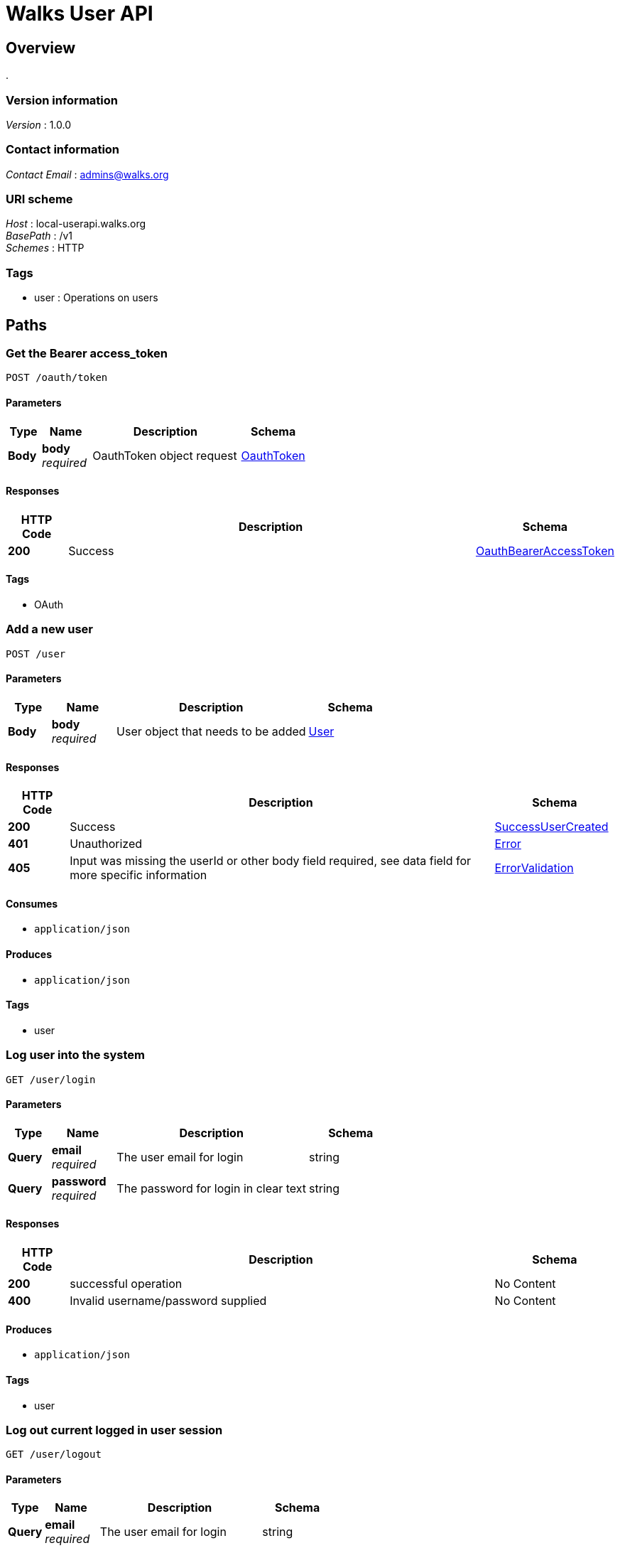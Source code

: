 = Walks User API


[[_overview]]
== Overview
.


=== Version information
[%hardbreaks]
__Version__ : 1.0.0


=== Contact information
[%hardbreaks]
__Contact Email__ : admins@walks.org


=== URI scheme
[%hardbreaks]
__Host__ : local-userapi.walks.org
__BasePath__ : /v1
__Schemes__ : HTTP


=== Tags

* user : Operations on users




[[_paths]]
== Paths

[[_postoauthtoken]]
=== Get the Bearer access_token
....
POST /oauth/token
....


==== Parameters

[options="header", cols=".^2,.^3,.^9,.^4"]
|===
|Type|Name|Description|Schema
|**Body**|**body** +
__required__|OauthToken object request|<<_oauthtoken,OauthToken>>
|===


==== Responses

[options="header", cols=".^2,.^14,.^4"]
|===
|HTTP Code|Description|Schema
|**200**|Success|<<_oauthbeareraccesstoken,OauthBearerAccessToken>>
|===


==== Tags

* OAuth


[[_adduser]]
=== Add a new user
....
POST /user
....


==== Parameters

[options="header", cols=".^2,.^3,.^9,.^4"]
|===
|Type|Name|Description|Schema
|**Body**|**body** +
__required__|User object that needs to be added|<<_user,User>>
|===


==== Responses

[options="header", cols=".^2,.^14,.^4"]
|===
|HTTP Code|Description|Schema
|**200**|Success|<<_successusercreated,SuccessUserCreated>>
|**401**|Unauthorized|<<_error,Error>>
|**405**|Input was missing the userId or other body field required, see data field for more specific information|<<_errorvalidation,ErrorValidation>>
|===


==== Consumes

* `application/json`


==== Produces

* `application/json`


==== Tags

* user


[[_loginuser]]
=== Log user into the system
....
GET /user/login
....


==== Parameters

[options="header", cols=".^2,.^3,.^9,.^4"]
|===
|Type|Name|Description|Schema
|**Query**|**email** +
__required__|The user email for login|string
|**Query**|**password** +
__required__|The password for login in clear text|string
|===


==== Responses

[options="header", cols=".^2,.^14,.^4"]
|===
|HTTP Code|Description|Schema
|**200**|successful operation|No Content
|**400**|Invalid username/password supplied|No Content
|===


==== Produces

* `application/json`


==== Tags

* user


[[_logoutuser]]
=== Log out current logged in user session
....
GET /user/logout
....


==== Parameters

[options="header", cols=".^2,.^3,.^9,.^4"]
|===
|Type|Name|Description|Schema
|**Query**|**email** +
__required__|The user email for login|string
|===


==== Responses

[options="header", cols=".^2,.^14,.^4"]
|===
|HTTP Code|Description|Schema
|**200**|successful operation|No Content
|===


==== Produces

* `application/json`


==== Tags

* user


[[_passwordemail]]
=== Sends password reset email
....
PUT /user/passwordEmail
....


==== Parameters

[options="header", cols=".^2,.^3,.^9,.^4"]
|===
|Type|Name|Description|Schema
|**Body**|**body** +
__required__|email address to reset|string (email)
|===


==== Responses

[options="header", cols=".^2,.^14,.^4"]
|===
|HTTP Code|Description|Schema
|**200**|Success|<<_successuserupdated,SuccessUserUpdated>>
|**401**|Unauthorized|<<_error,Error>>
|**405**|Input was missing the userId or other body field required, see data field for more specific information|<<_errorvalidation,ErrorValidation>>
|===


==== Produces

* `application/json`


==== Tags

* user


[[_updateuser]]
=== Update a user
....
POST /user/{userId}
....


==== Parameters

[options="header", cols=".^2,.^3,.^9,.^4"]
|===
|Type|Name|Description|Schema
|**Path**|**userId** +
__required__|userId object that needs to be updated|integer (int64)
|**Body**|**body** +
__required__|User object that needs to be added|<<_user,User>>
|===


==== Responses

[options="header", cols=".^2,.^14,.^4"]
|===
|HTTP Code|Description|Schema
|**200**|Success|<<_successuserupdated,SuccessUserUpdated>>
|**401**|Unauthorized|<<_error,Error>>
|**405**|Input was missing the userId or other body field required, see data field for more specific information|<<_errorvalidation,ErrorValidation>>
|===


==== Consumes

* `application/json`


==== Produces

* `application/json`


==== Tags

* user


[[_getuserbyid]]
=== Find user by userId
....
GET /user/{userId}
....


==== Description
Returns a single user


==== Parameters

[options="header", cols=".^2,.^3,.^9,.^4"]
|===
|Type|Name|Description|Schema
|**Path**|**userId** +
__required__|userId of user to return|integer (int64)
|===


==== Responses

[options="header", cols=".^2,.^14,.^4"]
|===
|HTTP Code|Description|Schema
|**200**|Success|<<_successuserupdated,SuccessUserUpdated>>
|**401**|Unauthorized|<<_error,Error>>
|**405**|Input was missing the userId or other body field required, see data field for more specific information|<<_errorvalidation,ErrorValidation>>
|===


==== Produces

* `application/json`


==== Tags

* user


==== Security

[options="header", cols=".^3,.^4"]
|===
|Type|Name
|**apiKey**|**<<_bearer,Bearer>>**
|===


[[_deleteuser]]
=== Delete a user
....
DELETE /user/{userId}
....


==== Parameters

[options="header", cols=".^2,.^3,.^9,.^4"]
|===
|Type|Name|Description|Schema
|**Path**|**userId** +
__required__|User id to delete|integer (int64)
|===


==== Responses

[options="header", cols=".^2,.^14,.^4"]
|===
|HTTP Code|Description|Schema
|**200**|Success|<<_success,Success>>
|**401**|Unauthorized|<<_error,Error>>
|**405**|Input was missing the userId or other body field required, see data field for more specific information|<<_errorvalidation,ErrorValidation>>
|===


==== Produces

* `application/json`


==== Tags

* user


[[_userbookingcancel]]
=== Request a booking cancel
....
POST /user/{userId}/booking/cancel
....


==== Parameters

[options="header", cols=".^2,.^3,.^9,.^4"]
|===
|Type|Name|Description|Schema
|**Path**|**userId** +
__required__|ID of user|integer (int64)
|**Body**|**body** +
__required__|booking object that needs to be canceled|<<_bookingcancel,BookingCancel>>
|===


==== Responses

[options="header", cols=".^2,.^14,.^4"]
|===
|HTTP Code|Description|Schema
|**200**|successful operation|No Content
|**400**|Invalid userId supplied|No Content
|===


==== Produces

* `application/json`


==== Tags

* user


[[_adduserdestination]]
=== Add to users destination list
....
POST /user/{userId}/destination
....


==== Parameters

[options="header", cols=".^2,.^3,.^9,.^4"]
|===
|Type|Name|Description|Schema
|**Path**|**userId** +
__required__|ID of user to append destination|integer (int64)
|**Body**|**body** +
__required__|destination object that needs to be added|<<_destination,Destination>>
|===


==== Responses

[options="header", cols=".^2,.^14,.^4"]
|===
|HTTP Code|Description|Schema
|**200**|successful operation|No Content
|**400**|Invalid userId supplied|No Content
|===


==== Produces

* `application/json`


==== Tags

* user


[[_userdestination]]
=== Get user destination list
....
GET /user/{userId}/destination
....


==== Parameters

[options="header", cols=".^2,.^3,.^9,.^4"]
|===
|Type|Name|Description|Schema
|**Path**|**userId** +
__required__|ID of user to fetch|integer (int64)
|===


==== Responses

[options="header", cols=".^2,.^14,.^4"]
|===
|HTTP Code|Description|Schema
|**200**|successful operation|< <<_destination,Destination>> > array
|**400**|Invalid userId supplied|No Content
|===


==== Produces

* `application/json`


==== Tags

* user


[[_deleteuserdestination]]
=== Deletes a destination
....
DELETE /user/{userId}/destination
....


==== Parameters

[options="header", cols=".^2,.^3,.^9,.^4"]
|===
|Type|Name|Description|Schema
|**Path**|**userId** +
__required__|User id to manipulate|integer (int64)
|**Body**|**body** +
__required__|Destination object that needs to be deleted|<<_destination,Destination>>
|===


==== Responses

[options="header", cols=".^2,.^14,.^4"]
|===
|HTTP Code|Description|Schema
|**200**|successful operation|No Content
|**400**|Invalid userId supplied|No Content
|===


==== Produces

* `application/json`


==== Tags

* user


[[_passwordreset]]
=== User password reset
....
PUT /user/{userId}/passwordReset
....


==== Parameters

[options="header", cols=".^2,.^3,.^9,.^4"]
|===
|Type|Name|Description|Schema
|**Path**|**userId** +
__required__|ID of user to fetch|integer (int64)
|**Body**|**body** +
__required__|User object password reset|<<_passwordreset,PasswordReset>>
|===


==== Responses

[options="header", cols=".^2,.^14,.^4"]
|===
|HTTP Code|Description|Schema
|**200**|Success|<<_successuserupdated,SuccessUserUpdated>>
|**401**|Unauthorized|<<_error,Error>>
|**405**|Input was missing the userId or other body field required, see data field for more specific information|<<_errorvalidation,ErrorValidation>>
|===


==== Produces

* `application/json`


==== Tags

* user


[[_addusersocialprovider]]
=== Add to users SocialGraph provider list
....
POST /user/{userId}/social
....


==== Parameters

[options="header", cols=".^2,.^3,.^9,.^4"]
|===
|Type|Name|Description|Schema
|**Path**|**userId** +
__required__|ID of user to append SocialGraph Provider|integer (int64)
|**Body**|**body** +
__required__|SocialGraph object that needs to be added|<<_socialgraph,SocialGraph>>
|===


==== Responses

[options="header", cols=".^2,.^14,.^4"]
|===
|HTTP Code|Description|Schema
|**200**|successful operation|No Content
|**400**|Invalid userId supplied|No Content
|===


==== Produces

* `application/json`


==== Tags

* user


[[_usersocial]]
=== Get user social graph
....
GET /user/{userId}/social
....


==== Parameters

[options="header", cols=".^2,.^3,.^9,.^4"]
|===
|Type|Name|Description|Schema
|**Path**|**userId** +
__required__|ID of user to fetch|integer (int64)
|===


==== Responses

[options="header", cols=".^2,.^14,.^4"]
|===
|HTTP Code|Description|Schema
|**200**|Success|<<_successsocialget,SuccessSocialGet>>
|**401**|Unauthorized|<<_error,Error>>
|**405**|Input was missing the userId or other body field required, see data field for more specific information|<<_errorvalidation,ErrorValidation>>
|===


==== Produces

* `application/json`


==== Tags

* user


[[_deleteusersocialprovider]]
=== Deletes a social provider
....
DELETE /user/{userId}/social
....


==== Parameters

[options="header", cols=".^2,.^3,.^9,.^4"]
|===
|Type|Name|Description|Schema
|**Path**|**userId** +
__required__|User id to manipulate|integer (int64)
|**Body**|**body** +
__required__|SocialGraph object that needs to be added|<<_socialgraph,SocialGraph>>
|===


==== Responses

[options="header", cols=".^2,.^14,.^4"]
|===
|HTTP Code|Description|Schema
|**200**|successful operation|No Content
|**400**|Invalid userId supplied|No Content
|===


==== Produces

* `application/json`


==== Tags

* user


[[_usertourlist]]
=== Get list of past and future tours
....
GET /user/{userId}/tourlist
....


==== Parameters

[options="header", cols=".^2,.^3,.^9,.^4"]
|===
|Type|Name|Description|Schema
|**Path**|**userId** +
__required__|ID of user to fetch|integer (int64)
|===


==== Responses

[options="header", cols=".^2,.^14,.^4"]
|===
|HTTP Code|Description|Schema
|**200**|successful operation|< <<_usertours,UserTours>> > array
|**400**|Invalid userId supplied|No Content
|===


==== Produces

* `application/json`


==== Tags

* user


[[_addusertraveler]]
=== Add to users traveler list
....
POST /user/{userId}/traveler
....


==== Parameters

[options="header", cols=".^2,.^3,.^9,.^4"]
|===
|Type|Name|Description|Schema
|**Path**|**userId** +
__required__|ID of user to append traveler|integer (int64)
|**Body**|**body** +
__required__|traveler object that needs to be added|<<_traveler,Traveler>>
|===


==== Responses

[options="header", cols=".^2,.^14,.^4"]
|===
|HTTP Code|Description|Schema
|**200**|successful operation|No Content
|**400**|Invalid userId supplied|No Content
|===


==== Produces

* `application/json`


==== Tags

* user


[[_usertraveler]]
=== Get user traveler list
....
GET /user/{userId}/traveler
....


==== Parameters

[options="header", cols=".^2,.^3,.^9,.^4"]
|===
|Type|Name|Description|Schema
|**Path**|**userId** +
__required__|ID of user to fetch|integer (int64)
|===


==== Responses

[options="header", cols=".^2,.^14,.^4"]
|===
|HTTP Code|Description|Schema
|**200**|successful operation|< <<_traveler,Traveler>> > array
|**400**|Invalid userId supplied|No Content
|===


==== Produces

* `application/json`


==== Tags

* user


[[_deleteusertraveler]]
=== Deletes a traveler
....
DELETE /user/{userId}/traveler
....


==== Parameters

[options="header", cols=".^2,.^3,.^9,.^4"]
|===
|Type|Name|Description|Schema
|**Path**|**userId** +
__required__|User id to manipulate|integer (int64)
|**Body**|**body** +
__required__|Traveler object that needs to be deleted|<<_traveler,Traveler>>
|===


==== Responses

[options="header", cols=".^2,.^14,.^4"]
|===
|HTTP Code|Description|Schema
|**200**|successful operation|No Content
|**400**|Invalid userId supplied|No Content
|===


==== Produces

* `application/json`


==== Tags

* user


[[_adduserwishlist]]
=== Add to users Wishlist of events
....
POST /user/{userId}/wishlist
....


==== Parameters

[options="header", cols=".^2,.^3,.^9,.^4"]
|===
|Type|Name|Description|Schema
|**Path**|**userId** +
__required__|ID of user to append Wishlist|integer (int64)
|**Body**|**body** +
__required__|Wishlist object that needs to be added|<<_usertours,UserTours>>
|===


==== Responses

[options="header", cols=".^2,.^14,.^4"]
|===
|HTTP Code|Description|Schema
|**200**|successful operation|No Content
|**400**|Invalid userId supplied|No Content
|===


==== Produces

* `application/json`


==== Tags

* user


[[_userwishlist]]
=== Get user wishlist of events
....
GET /user/{userId}/wishlist
....


==== Parameters

[options="header", cols=".^2,.^3,.^9,.^4"]
|===
|Type|Name|Description|Schema
|**Path**|**userId** +
__required__|ID of user to fetch|integer (int64)
|===


==== Responses

[options="header", cols=".^2,.^14,.^4"]
|===
|HTTP Code|Description|Schema
|**200**|successful operation|< <<_usertours,UserTours>> > array
|**400**|Invalid userId supplied|No Content
|===


==== Produces

* `application/json`


==== Tags

* user


[[_deletewishlistitem]]
=== Deletes a wishlist item
....
DELETE /user/{userId}/wishlist
....


==== Parameters

[options="header", cols=".^2,.^3,.^9,.^4"]
|===
|Type|Name|Description|Schema
|**Path**|**userId** +
__required__|User id to manipulate|integer (int64)
|**Body**|**body** +
__required__|Wishlist object that needs to be deleted|<<_usertours,UserTours>>
|===


==== Responses

[options="header", cols=".^2,.^14,.^4"]
|===
|HTTP Code|Description|Schema
|**200**|successful operation|No Content
|**400**|Invalid userId supplied|No Content
|===


==== Produces

* `application/json`


==== Tags

* user




[[_definitions]]
== Definitions

[[_apiresponse]]
=== ApiResponse

[options="header", cols=".^3,.^4"]
|===
|Name|Schema
|**code** +
__optional__|integer (int32)
|**data** +
__optional__|string
|**message** +
__optional__|string
|===


[[_bookingcancel]]
=== BookingCancel

[options="header", cols=".^3,.^4"]
|===
|Name|Schema
|**bookingId** +
__required__|integer (int64)
|**tourEventId** +
__required__|integer (int64)
|===


[[_destination]]
=== Destination

[options="header", cols=".^3,.^4"]
|===
|Name|Schema
|**city** +
__required__|string
|**email** +
__optional__|string
|**endDate** +
__optional__|string
|**hotel** +
__optional__|string
|**hotelPhone** +
__optional__|string
|**id** +
__optional__|integer (int64)
|**startDate** +
__optional__|string
|===


[[_error]]
=== Error

[options="header", cols=".^3,.^4"]
|===
|Name|Schema
|**code** +
__required__|string
|**message** +
__required__|string
|===


[[_errorvalidation]]
=== ErrorValidation

[options="header", cols=".^3,.^11,.^4"]
|===
|Name|Description|Schema
|**code** +
__required__||string
|**data** +
__optional__||< object > array
|**message** +
__required__|**Example** : `"Missing userId on the path\|Validation error"`|string
|===


[[_oauthbeareraccesstoken]]
=== OauthBearerAccessToken

[options="header", cols=".^3,.^11,.^4"]
|===
|Name|Description|Schema
|**access_token** +
__required__|**Example** : `"eyJ0eXAiOiJKV1QiLCJhbGciOiJSUzI1NiIsImp0aSI6IjQzZjI5ZjA4MDJiMGRlNmYwMjU2NGFhMWYwMmVjNDMwMTQ0ZDUzYzA0YWY3ZTFjYjE0NTkwZDBhODU5MTRmNDBkMWExMzMyMTk0YmIwMGRkIn0.eyJhdWQiOiIxIiwianRpIjoiNDNmMjlmMDgwMmIwZGU2ZjAyNTY0YWExZjAyZWM0MzAxNDRkNTNjMDRhZjdlMWNiMTQ1OTBkMGE4NTkxNGY0MGQxYTEzMzIxOTRiYjAwZGQiLCJpYXQiOjE1MDM5ODI5NjMsIm5iZiI6MTUwMzk4Mjk2MywiZXhwIjoxNTM1NTE4OTYzLCJzdWIiOiIiLCJzY29wZXMiOltdfQ.cJNvFz8VmtO_VU-R3wAagiDb-PoRKF0njtovpKsvSMpYeMls_v7EFl0P-J0jY0FXRos9BzFR2l3IP8tw2s4aQK5RuGeeMwAfUM8bsA5ShuAIdlP8KBzL4HemgwHplwudxGS_foMqZr8SXt9ps5rADf4FmpHouwESYbClXqTUXRl3wsmeOXYEGDBX2v_DR72rGTVHIX3Gr-ntEf3-r-RTFsSPDWN0SKCkK6fvT8Yw3z83sCrhamkmzq5-7MTZmeUDsrEmdYmHPsNIbnbP2g14pjh9vunOXh1pLw1GoYdvWXncBnoKe8ipkZZpjZ8J2LPe2LjZLMnjfTi0UjvO77yOs5R-dQ-lYmNtcgFQIfvkVckZeyHQQ8CQC78jbeX1iAiGJWSL2JcpEI9rlO_4I9VvWHEZWrFTnVg2bA51FmtLzyx31sz-k4oP5ASJPpC4BIrW0tllZvAXuPklTcNnToPWucUYNnh_LnOHONY3AfGkToNoxZSmcGPUVSOJF62mfIZ6U61dmUDu1TuB_4_HLdRNLOIYiAjGpUykbAckxFgOSITl1eYQEDMewdMSBbMDdy15Xox1ivfNMcjPwaP5Dp3Yv5fwuXzSy70bs2AElxmo4Sq3oL7IEZXESIRQDer4qWQTPMzT2ckgYT5tLA_vFW6g-g4TRjarGyvkzlelisObPMM"`|string
|**expires_in** +
__required__|**Example** : `31536000`|integer
|**token_type** +
__required__|**Example** : `"Bearer"`|string
|===


[[_oauthtoken]]
=== OauthToken

[options="header", cols=".^3,.^11,.^4"]
|===
|Name|Description|Schema
|**client_id** +
__required__|**Example** : `"1"`|string
|**client_secret** +
__required__|**Example** : `"oug8G4X5IbD550ib4ST7XyOTF3Z2qdRmjwoSQ1Cq"`|string
|**grant_type** +
__required__|**Example** : `"client_credentials"`|string
|**scope** +
__required__|**Example** : `"*"`|string
|===


[[_passwordreset]]
=== PasswordReset

[options="header", cols=".^3,.^4"]
|===
|Name|Schema
|**newPassword** +
__required__|string
|**passwordKey** +
__required__|string
|===


[[_socialgraph]]
=== SocialGraph

[options="header", cols=".^3,.^4"]
|===
|Name|Schema
|**metadata** +
__optional__|string
|**provider** +
__required__|string
|**socialUserId** +
__required__|string
|===


[[_success]]
=== Success

[options="header", cols=".^3,.^4"]
|===
|Name|Schema
|**code** +
__required__|string
|**data** +
__optional__|string
|**message** +
__required__|string
|===


[[_successsocialget]]
=== SuccessSocialGet

[options="header", cols=".^3,.^11,.^4"]
|===
|Name|Description|Schema
|**code** +
__required__|**Example** : `200`|integer (int32)
|**data** +
__optional__||<<_successsocialget_data,data>>
|**message** +
__required__|**Example** : `""`|string
|===

[[_successsocialget_data]]
**data**

[options="header", cols=".^3,.^4"]
|===
|Name|Schema
|**socialProviders** +
__optional__|< <<_socialgraph,SocialGraph>> > array
|===


[[_successusercreated]]
=== SuccessUserCreated

[options="header", cols=".^3,.^11,.^4"]
|===
|Name|Description|Schema
|**code** +
__required__|**Example** : `200`|integer (int32)
|**data** +
__optional__||<<_successusercreated_data,data>>
|**message** +
__required__|**Example** : `"recovered\|created"`|string
|===

[[_successusercreated_data]]
**data**

[options="header", cols=".^3,.^4"]
|===
|Name|Schema
|**user** +
__optional__|<<_user,User>>
|===


[[_successuserget]]
=== SuccessUserGet

[options="header", cols=".^3,.^11,.^4"]
|===
|Name|Description|Schema
|**code** +
__required__|**Example** : `200`|integer (int32)
|**data** +
__optional__||<<_successuserget_data,data>>
|**message** +
__required__|**Example** : `""`|string
|===

[[_successuserget_data]]
**data**

[options="header", cols=".^3,.^4"]
|===
|Name|Schema
|**user** +
__optional__|<<_user,User>>
|===


[[_successuserupdated]]
=== SuccessUserUpdated

[options="header", cols=".^3,.^11,.^4"]
|===
|Name|Description|Schema
|**code** +
__required__|**Example** : `200`|integer (int32)
|**data** +
__optional__||<<_successuserupdated_data,data>>
|**message** +
__required__|**Example** : `"User updated"`|string
|===

[[_successuserupdated_data]]
**data**

[options="header", cols=".^3,.^4"]
|===
|Name|Schema
|**user** +
__optional__|<<_user,User>>
|===


[[_traveler]]
=== Traveler

[options="header", cols=".^3,.^4"]
|===
|Name|Schema
|**email** +
__required__|string
|**fname** +
__required__|string
|**id** +
__optional__|integer (int64)
|**lname** +
__required__|string
|**password** +
__optional__|string
|**phone** +
__optional__|string
|**username** +
__optional__|string
|===


[[_user]]
=== User

[options="header", cols=".^3,.^4"]
|===
|Name|Schema
|**account_status** +
__optional__|string
|**address** +
__optional__|string
|**agents_id** +
__optional__|string
|**audience_reward** +
__optional__|string
|**city** +
__optional__|string
|**contact_email** +
__optional__|string
|**cookie_auth** +
__optional__|string
|**countries_id** +
__optional__|string
|**email** +
__required__|string
|**facebook_id** +
__optional__|string
|**fname** +
__optional__|string
|**guest** +
__optional__|string
|**home_number** +
__optional__|string
|**id** +
__optional__|integer (int64)
|**is_subscribed** +
__optional__|string
|**last_ip_address_used** +
__optional__|string
|**last_purchase_date** +
__optional__|string
|**last_time_logged_in** +
__optional__|string
|**learned_about_walks** +
__optional__|string
|**lname** +
__optional__|string
|**mobile_number** +
__optional__|string
|**password** +
__optional__|string
|**state** +
__optional__|string
|**title** +
__optional__|string
|**user_name** +
__optional__|string
|**zip** +
__optional__|string
|===


[[_usertours]]
=== UserTours

[options="header", cols=".^3,.^4"]
|===
|Name|Schema
|**description** +
__optional__|string
|**image** +
__optional__|string
|**name** +
__optional__|string
|**price** +
__optional__|string
|**tourDateTime** +
__optional__|string
|**tourId** +
__optional__|integer (int64)
|**tourInfoLink** +
__optional__|string
|**tourServiceLink** +
__optional__|string
|**tourStatus** +
__optional__|string
|===




[[_securityscheme]]
== Security

[[_bearer]]
=== Bearer
[%hardbreaks]
__Type__ : apiKey
__Name__ : Authorization
__In__ : HEADER



